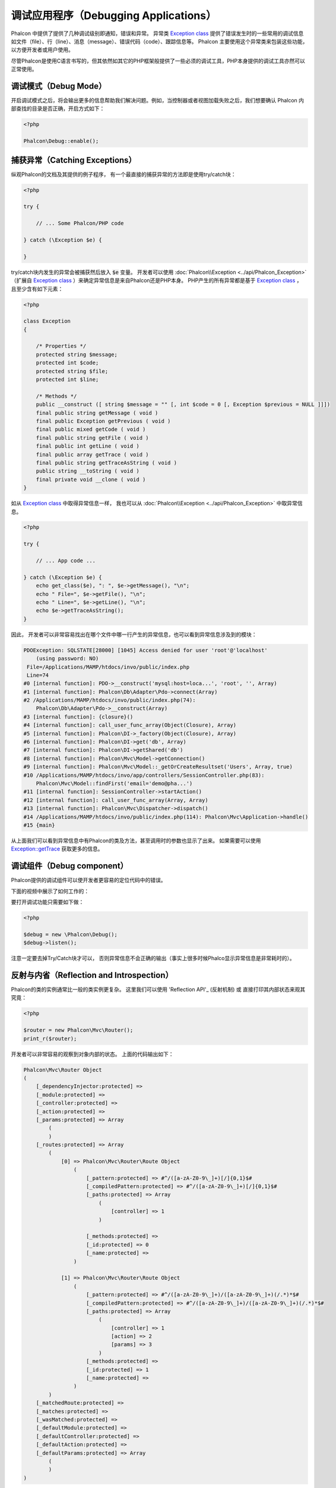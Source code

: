 调试应用程序（Debugging Applications）
======================================

.. raw:: html

    <img class="align-center" src="../static/img/xdebug-1.jpg">
 
Phalcon 中提供了提供了几种调试级别即通知，错误和异常。 异常类 `Exception class`_ 提供了错误发生时的一些常用的调试信息如文件（file）、行（line）、消息（message）、错误代码（code）、跟踪信息等。
Phalcon 主要使用这个异常类来包装这些功能，以方便开发者或用户使用。

尽管Phalcon是使用C语言书写的，但其依然如其它的PHP框架般提供了一些必须的调试工具，PHP本身提供的调试工具亦然可以正常使用。

调试模式（Debug Mode）
----------------------
开启调试模式之后，将会输出更多的信息帮助我们解决问题。例如，当控制器或者视图加载失败之后，我们想要确认 Phalcon 内部查找的目录是否正确，开启方式如下：

.. code-block:: php

    <?php

    Phalcon\Debug::enable();


捕获异常（Catching Exceptions）
-------------------------------
纵观Phalcon的文档及其提供的例子程序， 有一个最直接的捕获异常的方法即是使用try/catch块：

.. code-block:: php

    <?php

    try {

        // ... Some Phalcon/PHP code

    } catch (\Exception $e) {

    }

try/catch块内发生的异常会被捕获然后放入 :code:`$e` 变量。 开发者可以使用 :doc:`Phalcon\\Exception <../api/Phalcon_Exception>` （扩展自 `Exception class`_ ）来确定异常信息是来自Phalcon还是PHP本身。
PHP产生的所有异常都是基于 `Exception class`_ ， 且至少含有如下元素：

.. code-block:: php

    <?php

    class Exception
    {

        /* Properties */
        protected string $message;
        protected int $code;
        protected string $file;
        protected int $line;

        /* Methods */
        public __construct ([ string $message = "" [, int $code = 0 [, Exception $previous = NULL ]]])
        final public string getMessage ( void )
        final public Exception getPrevious ( void )
        final public mixed getCode ( void )
        final public string getFile ( void )
        final public int getLine ( void )
        final public array getTrace ( void )
        final public string getTraceAsString ( void )
        public string __toString ( void )
        final private void __clone ( void )
    }

如从 `Exception class`_ 中取得异常信息一样， 我也可以从 :doc:`Phalcon\\Exception <../api/Phalcon_Exception>` 中取异常信息。

.. code-block:: php

    <?php

    try {

        // ... App code ...

    } catch (\Exception $e) {
        echo get_class($e), ": ", $e->getMessage(), "\n";
        echo " File=", $e->getFile(), "\n";
        echo " Line=", $e->getLine(), "\n";
        echo $e->getTraceAsString();
    }

因此， 开发者可以非常容易找出在哪个文件中哪一行产生的异常信息，也可以看到异常信息涉及到的模块：

.. code-block:: html

    PDOException: SQLSTATE[28000] [1045] Access denied for user 'root'@'localhost'
        (using password: NO)
     File=/Applications/MAMP/htdocs/invo/public/index.php
     Line=74
    #0 [internal function]: PDO->__construct('mysql:host=loca...', 'root', '', Array)
    #1 [internal function]: Phalcon\Db\Adapter\Pdo->connect(Array)
    #2 /Applications/MAMP/htdocs/invo/public/index.php(74):
        Phalcon\Db\Adapter\Pdo->__construct(Array)
    #3 [internal function]: {closure}()
    #4 [internal function]: call_user_func_array(Object(Closure), Array)
    #5 [internal function]: Phalcon\DI->_factory(Object(Closure), Array)
    #6 [internal function]: Phalcon\DI->get('db', Array)
    #7 [internal function]: Phalcon\DI->getShared('db')
    #8 [internal function]: Phalcon\Mvc\Model->getConnection()
    #9 [internal function]: Phalcon\Mvc\Model::_getOrCreateResultset('Users', Array, true)
    #10 /Applications/MAMP/htdocs/invo/app/controllers/SessionController.php(83):
        Phalcon\Mvc\Model::findFirst('email='demo@pha...')
    #11 [internal function]: SessionController->startAction()
    #12 [internal function]: call_user_func_array(Array, Array)
    #13 [internal function]: Phalcon\Mvc\Dispatcher->dispatch()
    #14 /Applications/MAMP/htdocs/invo/public/index.php(114): Phalcon\Mvc\Application->handle()
    #15 {main}

从上面我们可以看到异常信息中有Phalcon的类及方法，甚至调用时的参数也显示了出来。 如果需要可以使用 `Exception::getTrace`_ 获取更多的信息。

调试组件（Debug component）
---------------------------
Phalcon提供的调试组件可以使开发者更容易的定位代码中的错误。

下面的视频中展示了如何工作的：

.. raw:: html

    <div align="center">
        <iframe src="//player.vimeo.com/video/68893840" width="500" height="313" frameborder="0" webkitAllowFullScreen mozallowfullscreen allowFullScreen></iframe>
    </div>

要打开调试功能只需要如下做：

.. code-block:: php

    <?php

    $debug = new \Phalcon\Debug();
    $debug->listen();

注意一定要去掉Try/Catch块才可以， 否则异常信息不会正确的输出（事实上很多时候Phalco显示异常信息是非常耗时的）。

反射与内省（Reflection and Introspection）
------------------------------------------
Phalcon的类的实例通常比一般的类实例更复杂。 这里我们可以使用 'Reflection API'_ (反射机制) 或 直接打印其内部状态来观其究竟：

.. code-block:: php

    <?php

    $router = new Phalcon\Mvc\Router();
    print_r($router);

开发者可以非常容易的观察到对象内部的状态。 上面的代码输出如下：

.. code-block:: html

    Phalcon\Mvc\Router Object
    (
        [_dependencyInjector:protected] =>
        [_module:protected] =>
        [_controller:protected] =>
        [_action:protected] =>
        [_params:protected] => Array
            (
            )
        [_routes:protected] => Array
            (
                [0] => Phalcon\Mvc\Router\Route Object
                    (
                        [_pattern:protected] => #^/([a-zA-Z0-9\_]+)[/]{0,1}$#
                        [_compiledPattern:protected] => #^/([a-zA-Z0-9\_]+)[/]{0,1}$#
                        [_paths:protected] => Array
                            (
                                [controller] => 1
                            )

                        [_methods:protected] =>
                        [_id:protected] => 0
                        [_name:protected] =>
                    )

                [1] => Phalcon\Mvc\Router\Route Object
                    (
                        [_pattern:protected] => #^/([a-zA-Z0-9\_]+)/([a-zA-Z0-9\_]+)(/.*)*$#
                        [_compiledPattern:protected] => #^/([a-zA-Z0-9\_]+)/([a-zA-Z0-9\_]+)(/.*)*$#
                        [_paths:protected] => Array
                            (
                                [controller] => 1
                                [action] => 2
                                [params] => 3
                            )
                        [_methods:protected] =>
                        [_id:protected] => 1
                        [_name:protected] =>
                    )
            )
        [_matchedRoute:protected] =>
        [_matches:protected] =>
        [_wasMatched:protected] =>
        [_defaultModule:protected] =>
        [_defaultController:protected] =>
        [_defaultAction:protected] =>
        [_defaultParams:protected] => Array
            (
            )
    )

使用 XDebug（Using XDebug）
---------------------------
XDebug_ 是一个非常好（神奇）的调试工具，其和PHP内部调试工具一起为我们提调试工具（可以和PHP内置的调试工具互补）。 XDebug_ 也是一个PHP扩展， 所以二者可以一起使用，而且不需要额外的配置。

下面的视频中展示了Phalcon中使用XDebug的情况：

.. raw:: html

    <div align="center">
        <iframe src="//player.vimeo.com/video/69867342" width="500" height="313" frameborder="0" webkitAllowFullScreen mozallowfullscreen allowFullScreen></iframe>
    </div>

一旦安装了xdebug, 开发者便可以使用其API来取得更多的异常信息和其它信息：

.. highlights::

    我们强烈推荐至少使用XDebug 2.2.3 以提供与Phalcon最佳的兼容性。

下面的例子中调用了 xdebug_print_function_stack_ 方法， 并返回了该方法产生的代码跟踪结果:

.. code-block:: php

    <?php

    use Phalcon\Mvc\Controller;

    class SignupController extends Controller
    {
        public function indexAction()
        {

        }

        public function registerAction()
        {
            // Request variables from HTML form
            $name  = $this->request->getPost("name", "string");
            $email = $this->request->getPost("email", "email");

            // Stop execution and show a backtrace
            return xdebug_print_function_stack("stop here!");

            $user        = new Users();
            $user->name  = $name;
            $user->email = $email;

            // Store and check for errors
            $user->save();
        }
    }

这个例子中， XDebug显示出了局部变量和代码的跟踪信息：

.. code-block:: html

    Xdebug: stop here! in /Applications/MAMP/htdocs/tutorial/app/controllers/SignupController.php
        on line 19

    Call Stack:
        0.0383     654600   1. {main}() /Applications/MAMP/htdocs/tutorial/public/index.php:0
        0.0392     663864   2. Phalcon\Mvc\Application->handle()
            /Applications/MAMP/htdocs/tutorial/public/index.php:37
        0.0418     738848   3. SignupController->registerAction()
            /Applications/MAMP/htdocs/tutorial/public/index.php:0
        0.0419     740144   4. xdebug_print_function_stack()
            /Applications/MAMP/htdocs/tutorial/app/controllers/SignupController.php:19

使用xdebug我们可以使用若干种方法来取得关phalcon应用的调试信息。更多信可以参看这里的 `XDebug documentation`_ （ XDebug 文档）。

.. _`Pretty Exceptions`: https://github.com/phalcon/pretty-exceptions
.. _Exception class: http://www.php.net/manual/en/language.exceptions.php
.. _`Reflection API`: http://php.net/manual/en/book.reflection.php
.. _`Exception::getTrace`: http://www.php.net/manual/en/exception.gettrace.php
.. _XDebug: http://xdebug.org
.. _XDebug documentation: http://xdebug.org/docs
.. _xdebug_print_function_stack: http://xdebug.org/docs/stack_trace
